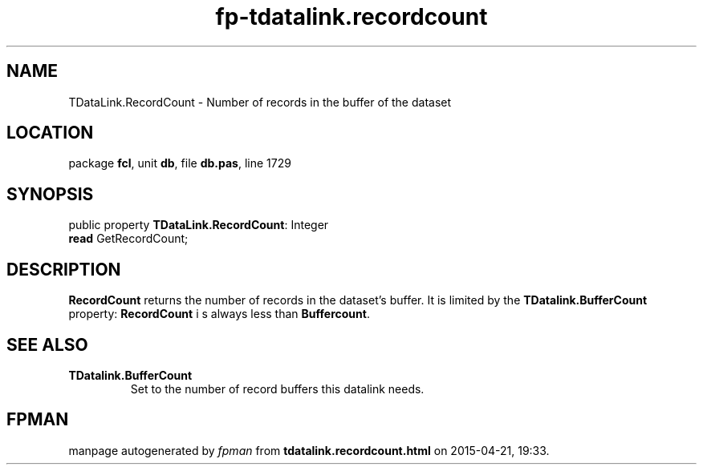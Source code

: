 .\" file autogenerated by fpman
.TH "fp-tdatalink.recordcount" 3 "2014-03-14" "fpman" "Free Pascal Programmer's Manual"
.SH NAME
TDataLink.RecordCount - Number of records in the buffer of the dataset
.SH LOCATION
package \fBfcl\fR, unit \fBdb\fR, file \fBdb.pas\fR, line 1729
.SH SYNOPSIS
public property \fBTDataLink.RecordCount\fR: Integer
  \fBread\fR GetRecordCount;
.SH DESCRIPTION
\fBRecordCount\fR returns the number of records in the dataset's buffer. It is limited by the \fBTDatalink.BufferCount\fR property: \fBRecordCount\fR i s always less than \fBBuffercount\fR.


.SH SEE ALSO
.TP
.B TDatalink.BufferCount
Set to the number of record buffers this datalink needs.

.SH FPMAN
manpage autogenerated by \fIfpman\fR from \fBtdatalink.recordcount.html\fR on 2015-04-21, 19:33.

